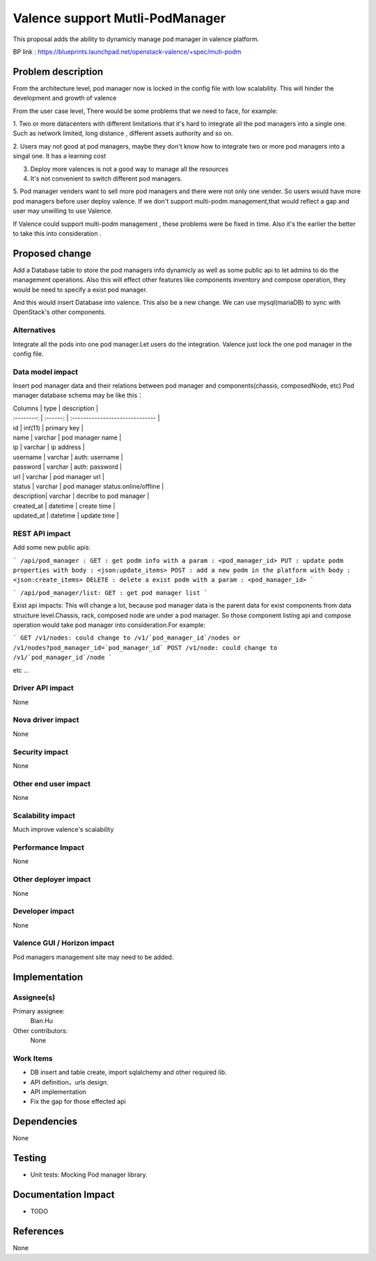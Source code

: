 
================================
Valence support Mutli-PodManager
================================


This proposal adds the ability to dynamicly manage pod manager
in valence platform.

BP link : https://blueprints.launchpad.net/openstack-valence/+spec/muti-podm


Problem description
===================
From the architecture level, pod manager now is locked in the config file with
low scalability. This will hinder the development and growth of valence

From the user case level, There would be some problems that we need to face,
for example:

1. Two or more datacenters with different limitations that it's hard to integrate 
all the pod managers into a single one. Such as network limited, long distance
, different assets authority and so on.

2. Users may not good at pod managers, maybe they don't know how to
integrate two or more pod managers into a singal one. It has a learning cost

3. Deploy more valences is not a good way to manage all the resources

4. It's not convenient to switch different pod managers.

5. Pod manager venders want to sell more pod managers and there were not 
only one vender. So users would have more pod managers before user deploy
valence. If we don't support multi-podm management,that would reflect a gap 
and user may unwilling to use Valence.

If Valence could support multi-podm management , these problems were be
fixed in time. Also it's the earlier the better to take this into consideration
.

Proposed change
===============
Add a Database table to store the pod managers info dynamicly as well as 
some public api to let admins to do the management operations. Also this 
will effect other features like components inventory and compose operation,
they would be need to specify a exist pod manager.

And this would insert Database into valence. This also be a new change. We can 
use mysql(mariaDB) to sync with OpenStack's other components.

Alternatives
------------
Integrate all the pods into one pod manager.Let users do the integration.
Valence just lock the one pod manager in the config file.

Data model impact
-----------------
Insert pod manager data and their relations between pod manager and
components(chassis, composedNode, etc) Pod manager database schema may be 
like this：

| Columns    | type     | description                       |
| :--------: | :------: | :------------------------------   |   

| id         | int(11)  | primary key                       |
| name       | varchar  | pod manager name                  |
| ip         | varchar  | ip address                        |
| username   | varchar  | auth: username                    |
| password   | varchar  | auth: password                    |
| url        | varchar  | pod manager url                   |
| status     | varchar  | pod manager status:online/offline |
| description| varchar  | decribe to pod manager            |
| created_at | datetime | create time                       |
| updated_at | datetime | update time                       |


REST API impact
---------------
Add some new public apis:

```
/api/pod_manager :
GET : get podm info with a param : <pod_manager_id>
PUT : update podm properties with body : <json:update_items>
POST : add a new podm in the platform with body : <json:create_items>
DELETE : delete a exist podm with a param : <pod_manager_id>
```

```
/api/pod_manager/list:
GET : get pod manager list
```

Exist api impacts:    
This will change a lot, because pod manager data is the parent data for exist 
components from data structure level.Chassis, rack, composed node are under 
a pod manager. So those component listing api and compose operation would 
take pod manager into consideration.For example:

```
GET /v1/nodes: could change to /v1/`pod_manager_id`/nodes or 
/v1/nodes?pod_manager_id=`pod_manager_id`
POST /v1/node: could change to /v1/`pod_manager_id`/node
```

etc ...
 

Driver API impact
-----------------
None

Nova driver impact
------------------
None

Security impact
---------------
None

Other end user impact
---------------------
None

Scalability impact
------------------
Much improve valence's scalability 

Performance Impact
------------------
None

Other deployer impact
---------------------
None

Developer impact
----------------
None

Valence GUI / Horizon impact
----------------------------
Pod managers management site may need to be added.


Implementation
==============
Assignee(s)
-----------
Primary assignee:
  Bian.Hu 

Other contributors:
  None

Work Items
----------
* DB insert and table create, import sqlalchemy and other required lib.
* API definition，urls design.
* API implementation
* Fix the gap for those effected api


Dependencies
============
None

Testing
=======
* Unit tests: Mocking Pod manager library.

Documentation Impact
====================
* TODO

References
==========
None

